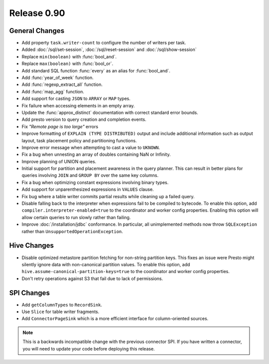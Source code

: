 ============
Release 0.90
============

General Changes
---------------
* Add property ``task.writer-count`` to configure the number of writers per task.
* Added :doc:`/sql/set-session`, :doc:`/sql/reset-session` and :doc:`/sql/show-session`
* Replace ``min(boolean)`` with :func:`bool_and`.
* Replace ``max(boolean)`` with :func:`bool_or`.
* Add standard SQL function :func:`every` as an alias for :func:`bool_and`.
* Add :func:`year_of_week` function.
* Add :func:`regexp_extract_all` function.
* Add :func:`map_agg` function.
* Add support for casting ``JSON`` to ``ARRAY`` or ``MAP`` types.
* Fix failure when accessing elements in an empty array.
* Update the :func:`approx_distinct` documentation with correct standard error bounds.
* Add presto version to query creation and completion events.
* Fix *"Remote page is too large"* errors
* Improve formatting of ``EXPLAIN (TYPE DISTRIBUTED)`` output and include additional
  information such as output layout, task placement policy and partitioning functions.
* Improve error message when attempting to cast a value to ``UKNOWN``.
* Fix a bug when unnesting an array of doubles containing NaN or Infinity.
* Improve planning of UNION queries.
* Initial support for partition and placement awareness in the query planner. This can
  result in better plans for queries involving ``JOIN`` and ``GROUP BY`` over the same
  key columns.
* Fix a bug when optimizing constant expressions involving binary types.
* Add support for unparenthesized expressions in ``VALUES`` clause.
* Fix bug where a table writer commits partial results while cleaning up a failed query.

* Disable falling back to the interpreter when expressions fail to be compiled
  to bytecode. To enable this option, add ``compiler.interpreter-enabled=true``
  to the coordinator and worker config properties. Enabling this option will
  allow certain queries to run slowly rather than failing.

* Improve :doc:`/installation/jdbc` conformance. In particular, all unimplemented
  methods now throw ``SQLException`` rather than ``UnsupportedOperationException``.

Hive Changes
------------
* Disable optimized metastore partition fetching for non-string partition keys.
  This fixes an issue were Presto might silently ignore data with non-canonical
  partition values. To enable this option, add ``hive.assume-canonical-partition-keys=true``
  to the coordinator and worker config properties.
* Don't retry operations against S3 that fail due to lack of permissions.

SPI Changes
-----------
* Add ``getColumnTypes`` to ``RecordSink``.
* Use ``Slice`` for table writer fragments.
* Add ``ConnectorPageSink`` which is a more efficient interface for column-oriented sources.

.. note::
    This is a backwards incompatible change with the previous connector SPI.
    If you have written a connector, you will need to update your code
    before deploying this release.
